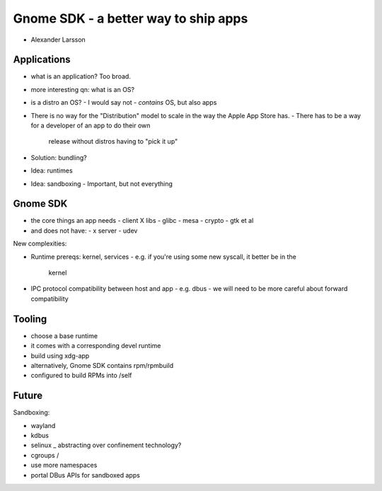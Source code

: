 Gnome SDK - a better way to ship apps
=====================================

- Alexander Larsson


Applications
------------

- what is an application?  Too broad.

- more interesting qn: what is an OS?

- is a distro an OS?
  - I would say not
  - *contains* OS, but also apps

- There is no way for the "Distribution" model to scale in the way
  the Apple App Store has.
  - There has to be a way for a developer of an app to do their own
    release without distros having to "pick it up"

- Solution: bundling?

- Idea: runtimes

- Idea: sandboxing
  - Important, but not everything


Gnome SDK
---------

- the core things an app needs
  - client X libs
  - glibc
  - mesa
  - crypto
  - gtk et al
- and does not have:
  - x server
  - udev

New complexities:

- Runtime prereqs: kernel, services
  - e.g. if you're using some new syscall, it better be in the
    kernel
- IPC protocol compatibility between host and app
  - e.g. dbus
  - we will need to be more careful about forward compatibility


Tooling
-------

- choose a base runtime
- it comes with a corresponding devel runtime
- build using xdg-app
- alternatively, Gnome SDK contains rpm/rpmbuild
- configured to build RPMs into /self

Future
------

Sandboxing:

- wayland
- kdbus
- selinux   \_ abstracting over confinement technology?
- cgroups   /
- use more namespaces
- portal DBus APIs for sandboxed apps
